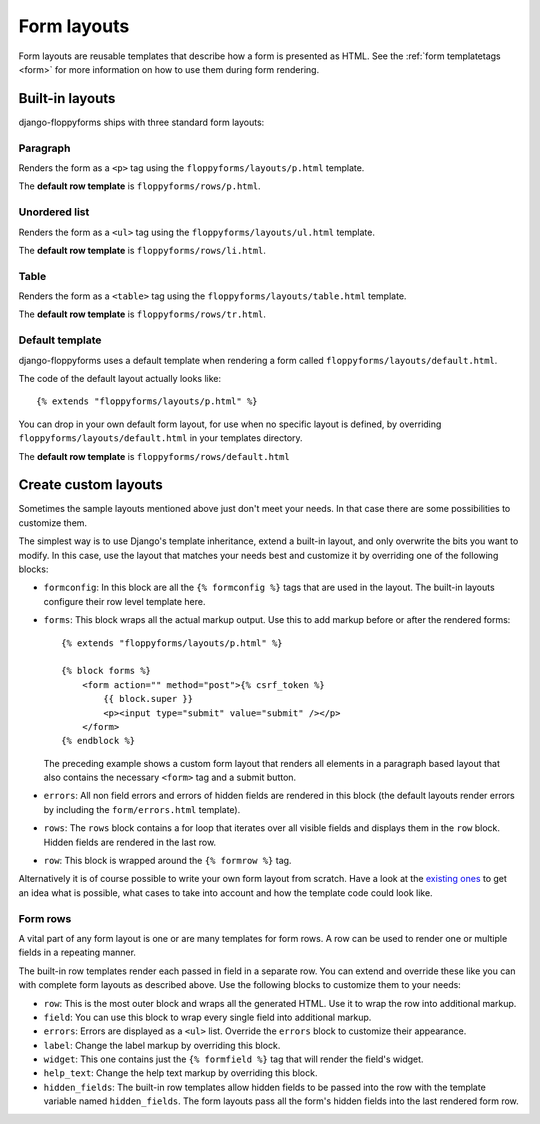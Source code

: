 Form layouts
============

.. highlight:: html+django
.. versionadded:: 1.0

Form layouts are reusable templates that describe how a form is presented as
HTML. See the :ref:`form templatetags <form>` for more information on how to
use them during form rendering.

Built-in layouts
----------------

django-floppyforms ships with three standard form layouts:

Paragraph
~~~~~~~~~

Renders the form as a ``<p>`` tag using the ``floppyforms/layouts/p.html``
template.

The **default row template** is ``floppyforms/rows/p.html``.

Unordered list
~~~~~~~~~~~~~~

Renders the form as a ``<ul>`` tag using the ``floppyforms/layouts/ul.html``
template.

The **default row template** is ``floppyforms/rows/li.html``.

Table
~~~~~

Renders the form as a ``<table>`` tag using the
``floppyforms/layouts/table.html`` template.

The **default row template** is ``floppyforms/rows/tr.html``.

Default template
~~~~~~~~~~~~~~~~

django-floppyforms uses a default template when rendering a form
called ``floppyforms/layouts/default.html``.

The code of the default layout actually looks like::

    {% extends "floppyforms/layouts/p.html" %}

You can drop in your own default form layout, for use when no specific layout
is defined, by overriding ``floppyforms/layouts/default.html`` in your
templates directory.

The **default row template** is ``floppyforms/rows/default.html``

.. _custom form layouts:

Create custom layouts
---------------------

Sometimes the sample layouts mentioned above just don't meet your needs. In
that case there are some possibilities to customize them.

The simplest way is to use Django's template inheritance, extend a built-in
layout, and only overwrite the bits you want to modify. In this case, use the
layout that matches your needs best and customize it by overriding one of the
following blocks:

* ``formconfig``: In this block are all the ``{% formconfig %}`` tags that are
  used in the layout. The built-in layouts configure their row level template
  here.

* ``forms``: This block wraps all the actual markup output. Use this to add
  markup before or after the rendered forms::

    {% extends "floppyforms/layouts/p.html" %}

    {% block forms %}
        <form action="" method="post">{% csrf_token %}
            {{ block.super }}
            <p><input type="submit" value="submit" /></p>
        </form>
    {% endblock %}

  The preceding example shows a custom form layout that renders all elements
  in a paragraph based layout that also contains the necessary ``<form>`` tag
  and a submit button.

* ``errors``: All non field errors and errors of hidden fields are rendered in
  this block (the default layouts render errors by including the
  ``form/errors.html`` template).

* ``rows``: The ``rows`` block contains a for loop that iterates over all
  visible fields and displays them in the ``row`` block. Hidden fields are
  rendered in the last row.

* ``row``: This block is wrapped around the ``{% formrow %}`` tag.

Alternatively it is of course possible to write your own form layout from
scratch. Have a look at the `existing ones`_ to get an idea what is possible,
what cases to take into account and how the template code could look like.

.. _`existing ones`: https://github.com/brutasse/django-floppyforms/tree/master/floppyforms/templates/floppyforms/layouts/

Form rows
~~~~~~~~~

A vital part of any form layout is one or are many templates for form
rows. A row can be used to render one or multiple fields in a repeating
manner.

The built-in row templates render each passed in field in a separate row. You
can extend and override these like you can with complete form layouts as
described above. Use the following blocks to customize them to your needs:

* ``row``: This is the most outer block and wraps all the generated HTML.
  Use it to wrap the row into additional markup.

* ``field``: You can use this block to wrap every single field into additional
  markup.

* ``errors``: Errors are displayed as a ``<ul>`` list. Override the ``errors``
  block to customize their appearance.

* ``label``: Change the label markup by overriding this block.

* ``widget``: This one contains just the ``{% formfield %}`` tag that will
  render the field's widget.

* ``help_text``: Change the help text markup by overriding this block.

* ``hidden_fields``: The built-in row templates allow hidden fields to be
  passed into the row with the template variable named ``hidden_fields``. The
  form layouts pass all the form's hidden fields into the last rendered form
  row.
